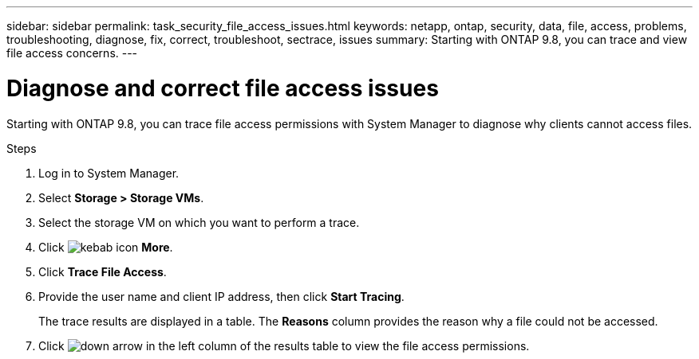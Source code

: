 ---
sidebar: sidebar
permalink: task_security_file_access_issues.html
keywords: netapp, ontap, security, data, file, access, problems, troubleshooting, diagnose, fix, correct, troubleshoot, sectrace, issues
summary: Starting with ONTAP 9.8, you can trace and view file access concerns.
---

= Diagnose and correct file access issues
:toc: macro
:toclevels: 1
:hardbreaks:
:nofooter:
:icons: font
:linkattrs:
:imagesdir: ./media/

[.lead]
Starting with ONTAP 9.8, you can trace file access permissions with System Manager to diagnose why clients cannot access files.
// BURT 1333780, Oct. 6, 2020, thomi, new topic for 9.8

.Steps

. Log in to System Manager.

. Select *Storage > Storage VMs*.

. Select the storage VM on which you want to perform a trace.

. Click image:icon_kabob.gif[kebab icon] *More*.

. Click *Trace File Access*.

. Provide the user name and client IP address, then click *Start Tracing*.
+
The trace results are displayed in a table.  The *Reasons* column provides the reason why a file could not be accessed.

. Click image:icon_dropdown_arrow.gif[down arrow] in the left column of the results table to view the file access permissions.
// 23 OCT 2020...thomi...review comment:  Use down-arrow to see permissions.
// BURT 1333780, Oct. 6, 2020, thomi, new topic for 9.8
